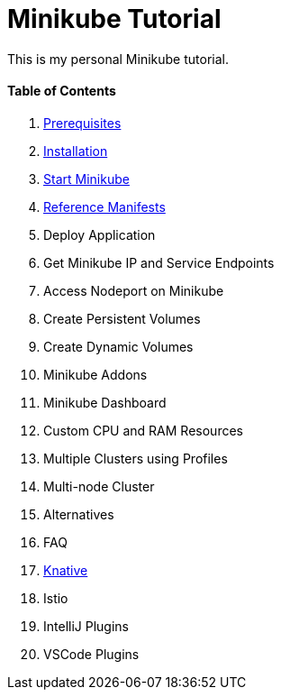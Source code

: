 = Minikube Tutorial
:docinfo: shared
:!toc:

This is my personal Minikube tutorial.

[discrete]
==== Table of Contents
====
<1> link:./01-prerequisites.adoc[Prerequisites]
<2> link:./02-installation.adoc[Installation]
<3> link:./03-start-minikube.adoc[Start Minikube]
<4> link:./manifests/README.adoc[Reference Manifests]
<5> Deploy Application
<6> Get Minikube IP and Service Endpoints
<7> Access Nodeport on Minikube
<8> Create Persistent Volumes
<9> Create Dynamic Volumes
<10> Minikube Addons
<11> Minikube Dashboard
<12> Custom CPU and RAM Resources
<13> Multiple Clusters using Profiles
<14> Multi-node Cluster
<15> Alternatives
<16> FAQ
<17> link:./knative/00-install-knative-minikube.adoc[Knative]
<18> Istio
<19> IntelliJ Plugins
<20> VSCode Plugins
====

